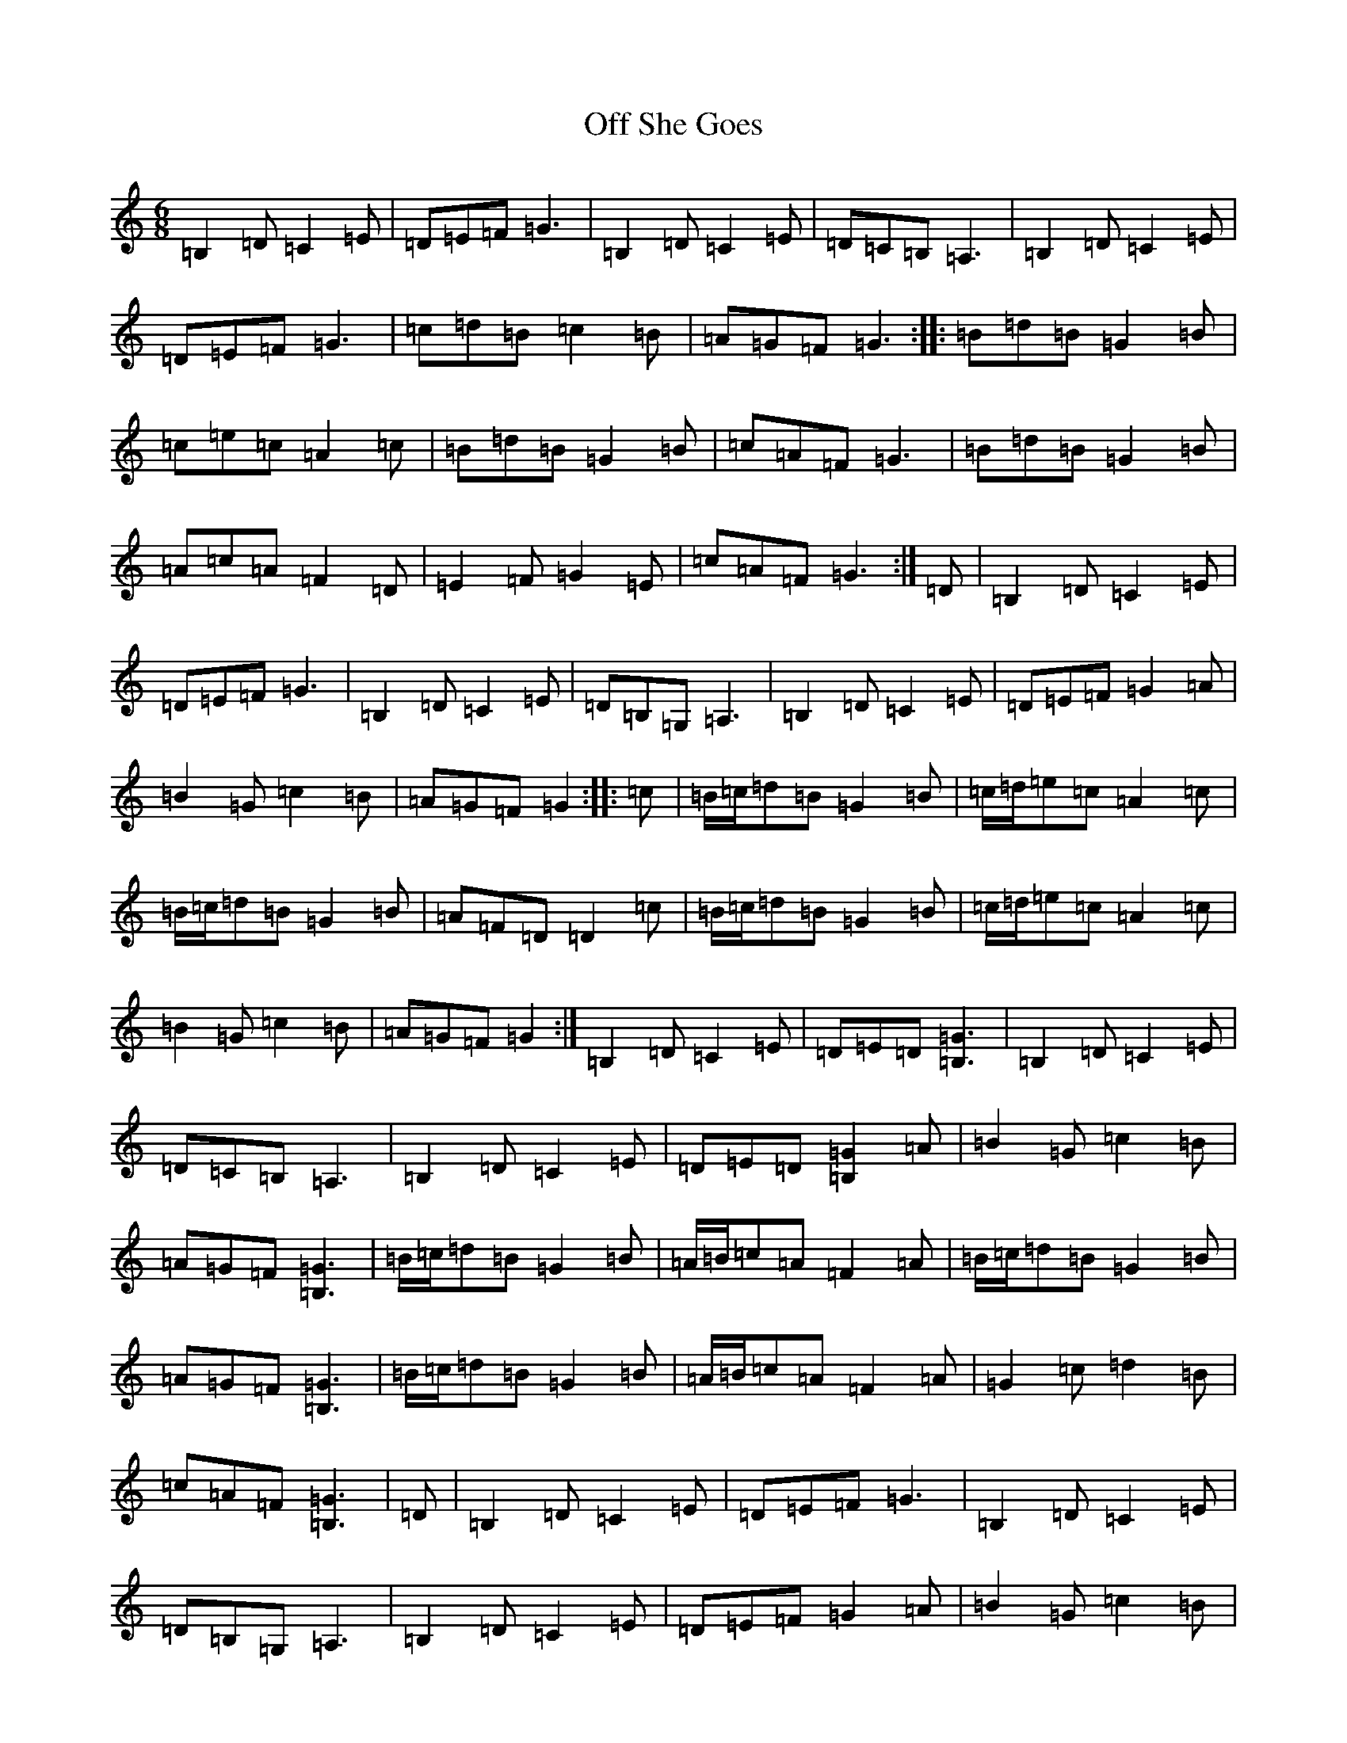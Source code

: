 X: 15854
T: Off She Goes
S: https://thesession.org/tunes/1133#setting14399
Z: G Major
R: jig
M: 6/8
L: 1/8
K: C Major
=B,2=D=C2=E|=D=E=F=G3|=B,2=D=C2=E|=D=C=B,=A,3|=B,2=D=C2=E|=D=E=F=G3|=c=d=B=c2=B|=A=G=F=G3:||:=B=d=B=G2=B|=c=e=c=A2=c|=B=d=B=G2=B|=c=A=F=G3|=B=d=B=G2=B|=A=c=A=F2=D|=E2=F=G2=E|=c=A=F=G3:|=D|=B,2=D=C2=E|=D=E=F=G3|=B,2=D=C2=E|=D=B,=G,=A,3|=B,2=D=C2=E|=D=E=F=G2=A|=B2=G=c2=B|=A=G=F=G2:||:=c|=B/2=c/2=d=B=G2=B|=c/2=d/2=e=c=A2=c|=B/2=c/2=d=B=G2=B|=A=F=D=D2=c|=B/2=c/2=d=B=G2=B|=c/2=d/2=e=c=A2=c|=B2=G=c2=B|=A=G=F=G2:|=B,2=D=C2=E|=D=E=D[=B,3=G3]|=B,2=D=C2=E|=D=C=B,=A,3|=B,2=D=C2=E|=D=E=D[=B,2=G2]=A|=B2=G=c2=B|=A=G=F[=B,3=G3]|=B/2=c/2=d=B=G2=B|=A/2=B/2=c=A=F2=A|=B/2=c/2=d=B=G2=B|=A=G=F[=B,3=G3]|=B/2=c/2=d=B=G2=B|=A/2=B/2=c=A=F2=A|=G2=c=d2=B|=c=A=F[=B,3=G3]|=D|=B,2=D=C2=E|=D=E=F=G3|=B,2=D=C2=E|=D=B,=G,=A,3|=B,2=D=C2=E|=D=E=F=G2=A|=B2=G=c2=B|=A=G=F=G2:|=c=e=c=A=B=c|=B2=d=B2=G|=A=F=D=D3|=c=e=c=A=B=c|=B=A=G=c2=B|=A=G=F=G3:|=E2=G=F2=A|=G=A=B=c2=G|=E2=G=F2=A|=G=F=E=D3|=E2=G=F2=A|=G=A=B=c3|=E2=C=F2=E|=D=C=B,=C3:|=F2=A=F2=D|=E2=G=E2=C|=D2=B,=G,3|=F2=A=F2=D|=E2=G=E2=c|=D3=C3:|
